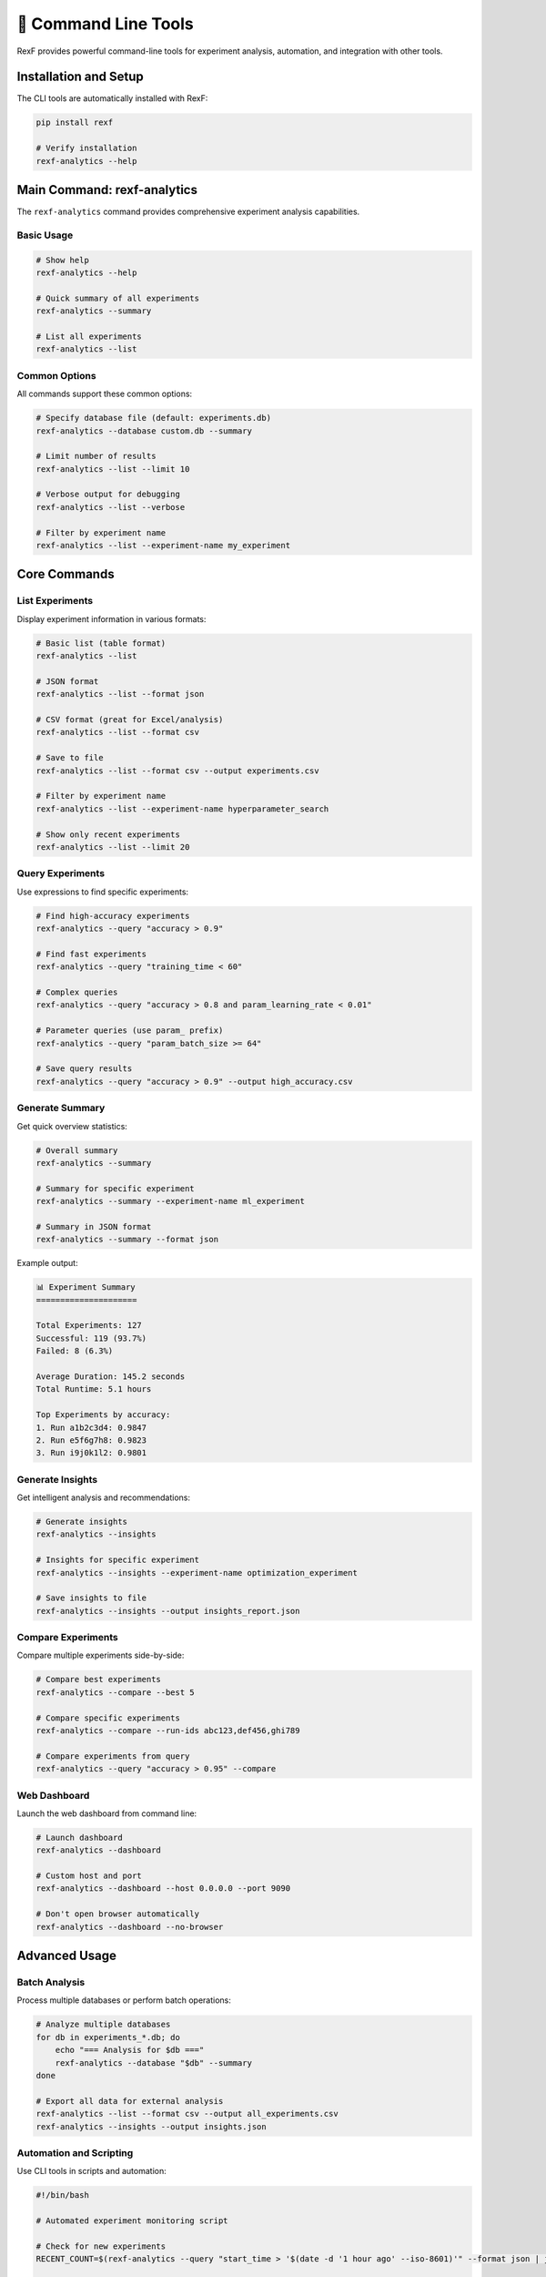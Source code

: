 🔧 Command Line Tools
====================

RexF provides powerful command-line tools for experiment analysis, automation, and integration with other tools.

Installation and Setup
----------------------

The CLI tools are automatically installed with RexF:

.. code-block:: bash

   pip install rexf

   # Verify installation
   rexf-analytics --help

Main Command: rexf-analytics
---------------------------

The ``rexf-analytics`` command provides comprehensive experiment analysis capabilities.

Basic Usage
~~~~~~~~~~

.. code-block:: bash

   # Show help
   rexf-analytics --help

   # Quick summary of all experiments
   rexf-analytics --summary

   # List all experiments
   rexf-analytics --list

Common Options
~~~~~~~~~~~~~

All commands support these common options:

.. code-block:: bash

   # Specify database file (default: experiments.db)
   rexf-analytics --database custom.db --summary

   # Limit number of results
   rexf-analytics --list --limit 10

   # Verbose output for debugging
   rexf-analytics --list --verbose

   # Filter by experiment name
   rexf-analytics --list --experiment-name my_experiment

Core Commands
------------

List Experiments
~~~~~~~~~~~~~~~

Display experiment information in various formats:

.. code-block:: bash

   # Basic list (table format)
   rexf-analytics --list

   # JSON format
   rexf-analytics --list --format json

   # CSV format (great for Excel/analysis)
   rexf-analytics --list --format csv

   # Save to file
   rexf-analytics --list --format csv --output experiments.csv

   # Filter by experiment name
   rexf-analytics --list --experiment-name hyperparameter_search

   # Show only recent experiments
   rexf-analytics --list --limit 20

Query Experiments
~~~~~~~~~~~~~~~~

Use expressions to find specific experiments:

.. code-block:: bash

   # Find high-accuracy experiments
   rexf-analytics --query "accuracy > 0.9"

   # Find fast experiments
   rexf-analytics --query "training_time < 60"

   # Complex queries
   rexf-analytics --query "accuracy > 0.8 and param_learning_rate < 0.01"

   # Parameter queries (use param_ prefix)
   rexf-analytics --query "param_batch_size >= 64"

   # Save query results
   rexf-analytics --query "accuracy > 0.9" --output high_accuracy.csv

Generate Summary
~~~~~~~~~~~~~~~

Get quick overview statistics:

.. code-block:: bash

   # Overall summary
   rexf-analytics --summary

   # Summary for specific experiment
   rexf-analytics --summary --experiment-name ml_experiment

   # Summary in JSON format
   rexf-analytics --summary --format json

Example output:

.. code-block:: text

   📊 Experiment Summary
   =====================
   
   Total Experiments: 127
   Successful: 119 (93.7%)
   Failed: 8 (6.3%)
   
   Average Duration: 145.2 seconds
   Total Runtime: 5.1 hours
   
   Top Experiments by accuracy:
   1. Run a1b2c3d4: 0.9847
   2. Run e5f6g7h8: 0.9823
   3. Run i9j0k1l2: 0.9801

Generate Insights
~~~~~~~~~~~~~~~~

Get intelligent analysis and recommendations:

.. code-block:: bash

   # Generate insights
   rexf-analytics --insights

   # Insights for specific experiment
   rexf-analytics --insights --experiment-name optimization_experiment

   # Save insights to file
   rexf-analytics --insights --output insights_report.json

Compare Experiments
~~~~~~~~~~~~~~~~~

Compare multiple experiments side-by-side:

.. code-block:: bash

   # Compare best experiments
   rexf-analytics --compare --best 5

   # Compare specific experiments
   rexf-analytics --compare --run-ids abc123,def456,ghi789

   # Compare experiments from query
   rexf-analytics --query "accuracy > 0.95" --compare

Web Dashboard
~~~~~~~~~~~~

Launch the web dashboard from command line:

.. code-block:: bash

   # Launch dashboard
   rexf-analytics --dashboard

   # Custom host and port
   rexf-analytics --dashboard --host 0.0.0.0 --port 9090

   # Don't open browser automatically
   rexf-analytics --dashboard --no-browser

Advanced Usage
-------------

Batch Analysis
~~~~~~~~~~~~~

Process multiple databases or perform batch operations:

.. code-block:: bash

   # Analyze multiple databases
   for db in experiments_*.db; do
       echo "=== Analysis for $db ==="
       rexf-analytics --database "$db" --summary
   done

   # Export all data for external analysis
   rexf-analytics --list --format csv --output all_experiments.csv
   rexf-analytics --insights --output insights.json

Automation and Scripting
~~~~~~~~~~~~~~~~~~~~~~~

Use CLI tools in scripts and automation:

.. code-block:: bash

   #!/bin/bash
   
   # Automated experiment monitoring script
   
   # Check for new experiments
   RECENT_COUNT=$(rexf-analytics --query "start_time > '$(date -d '1 hour ago' --iso-8601)'" --format json | jq length)
   
   if [ "$RECENT_COUNT" -gt 0 ]; then
       echo "Found $RECENT_COUNT new experiments"
       
       # Generate insights for recent experiments
       rexf-analytics --insights --output "insights_$(date +%Y%m%d_%H%M%S).json"
       
       # Check for high-performing experiments
       HIGH_PERF=$(rexf-analytics --query "accuracy > 0.95" --format json | jq length)
       
       if [ "$HIGH_PERF" -gt 0 ]; then
           echo "🎉 Found $HIGH_PERF high-performing experiments!"
           # Send notification, update dashboard, etc.
       fi
   fi

Integration with Other Tools
---------------------------

Git Integration
~~~~~~~~~~~~~~

Track experiment results with Git:

.. code-block:: bash

   # Export current results
   rexf-analytics --list --format csv --output experiments_$(git rev-parse --short HEAD).csv

   # Add to Git for version tracking
   git add experiments_$(git rev-parse --short HEAD).csv
   git commit -m "Experiment results for commit $(git rev-parse --short HEAD)"

Continuous Integration
~~~~~~~~~~~~~~~~~~~~~

Use in CI/CD pipelines:

.. code-block:: yaml

   # GitHub Actions example
   - name: Run Experiments and Analyze
     run: |
       python run_experiments.py
       rexf-analytics --summary
       rexf-analytics --query "accuracy < 0.8" --format json > failing_experiments.json
       
   - name: Upload Results
     uses: actions/upload-artifact@v3
     with:
       name: experiment-results
       path: |
         experiments.db
         failing_experiments.json

External Analysis Tools
~~~~~~~~~~~~~~~~~~~~~~

Export data for analysis in R, Python, MATLAB:

.. code-block:: bash

   # For R analysis
   rexf-analytics --list --format csv --output experiments_for_r.csv

   # For Python/Pandas
   rexf-analytics --list --format json --output experiments.json

   # For MATLAB
   rexf-analytics --list --format csv --output experiments.csv

Output Formats
-------------

JSON Format
~~~~~~~~~~

Structured data perfect for programmatic processing:

.. code-block:: bash

   rexf-analytics --list --format json

.. code-block:: json

   [
     {
       "run_id": "abc123def456",
       "experiment_name": "ml_experiment",
       "status": "completed",
       "start_time": "2024-01-15T10:30:00",
       "duration": 145.2,
       "parameters": {
         "learning_rate": 0.01,
         "batch_size": 32
       },
       "metrics": {
         "accuracy": 0.9547,
         "loss": 0.0453
       }
     }
   ]

CSV Format
~~~~~~~~~

Tabular data ideal for Excel and data analysis:

.. code-block:: bash

   rexf-analytics --list --format csv

.. code-block:: csv

   run_id,experiment_name,status,start_time,duration,param_learning_rate,param_batch_size,metric_accuracy,metric_loss
   abc123def456,ml_experiment,completed,2024-01-15T10:30:00,145.2,0.01,32,0.9547,0.0453

Table Format
~~~~~~~~~~~

Human-readable tables for terminal display:

.. code-block:: bash

   rexf-analytics --list --format table

.. code-block:: text

   ┌──────────┬─────────────────┬───────────┬─────────────────────┬──────────┬──────────┐
   │ Run ID   │ Experiment      │ Status    │ Start Time          │ Duration │ Accuracy │
   ├──────────┼─────────────────┼───────────┼─────────────────────┼──────────┼──────────┤
   │ abc123de │ ml_experiment   │ completed │ 2024-01-15 10:30:00 │ 145.2s   │ 0.9547   │
   │ def456gh │ ml_experiment   │ completed │ 2024-01-15 11:15:00 │ 132.1s   │ 0.9423   │
   └──────────┴─────────────────┴───────────┴─────────────────────┴──────────┴──────────┘

Filtering and Search
-------------------

Experiment Name Filtering
~~~~~~~~~~~~~~~~~~~~~~~~

.. code-block:: bash

   # Show only specific experiments
   rexf-analytics --list --experiment-name hyperparameter_search

   # Works with all commands
   rexf-analytics --summary --experiment-name ml_experiment
   rexf-analytics --insights --experiment-name optimization_study

Status Filtering
~~~~~~~~~~~~~~~

.. code-block:: bash

   # Show only completed experiments
   rexf-analytics --query "status == 'completed'"

   # Show failed experiments for debugging
   rexf-analytics --query "status == 'failed'" --format table

Time-based Filtering
~~~~~~~~~~~~~~~~~~~

.. code-block:: bash

   # Recent experiments (last 24 hours)
   rexf-analytics --query "start_time > '$(date -d '1 day ago' --iso-8601)'"

   # Experiments from specific date range
   rexf-analytics --query "start_time between '2024-01-01' and '2024-01-31'"

Performance and Optimization
---------------------------

Large Databases
~~~~~~~~~~~~~~

For databases with many experiments:

.. code-block:: bash

   # Use limits to avoid overwhelming output
   rexf-analytics --list --limit 100

   # Use specific queries instead of listing all
   rexf-analytics --query "start_time > '2024-01-01'" --limit 50

   # Export in chunks for very large datasets
   rexf-analytics --query "start_time between '2024-01-01' and '2024-01-07'" --output week1.csv

Caching and Speed
~~~~~~~~~~~~~~~~

.. code-block:: bash

   # Use specific queries for faster results
   rexf-analytics --query "experiment_name == 'ml_experiment' and status == 'completed'"

   # Limit output fields for faster processing
   rexf-analytics --list --format csv --output minimal.csv

Common Use Cases
---------------

Daily Experiment Review
~~~~~~~~~~~~~~~~~~~~~~

.. code-block:: bash

   #!/bin/bash
   echo "=== Daily Experiment Review ==="
   echo ""
   
   echo "Recent experiments (last 24h):"
   rexf-analytics --query "start_time > '$(date -d '1 day ago' --iso-8601)'" --format table
   
   echo ""
   echo "Best performers today:"
   rexf-analytics --query "start_time > '$(date -d '1 day ago' --iso-8601)' and accuracy > 0.9"
   
   echo ""
   echo "Any failures to investigate:"
   rexf-analytics --query "start_time > '$(date -d '1 day ago' --iso-8601)' and status == 'failed'"

Research Paper Data Export
~~~~~~~~~~~~~~~~~~~~~~~~~

.. code-block:: bash

   # Export specific experiment set for paper
   rexf-analytics --query "experiment_name == 'paper_experiments' and accuracy > 0.0" \
                  --format csv --output paper_results.csv

   # Generate insights for methodology section
   rexf-analytics --insights --experiment-name paper_experiments \
                  --output paper_insights.json

Hyperparameter Optimization Monitoring
~~~~~~~~~~~~~~~~~~~~~~~~~~~~~~~~~~~~~

.. code-block:: bash

   # Monitor optimization progress
   rexf-analytics --query "experiment_name == 'hyperopt' and status == 'completed'" \
                  --format table

   # Find best parameters found so far
   rexf-analytics --query "experiment_name == 'hyperopt'" --compare --best 5

   # Export for external optimization tools
   rexf-analytics --query "experiment_name == 'hyperopt'" \
                  --format json --output hyperopt_results.json

Troubleshooting
--------------

Common Issues
~~~~~~~~~~~~

**Database not found**:

.. code-block:: bash

   # Check current directory
   ls -la *.db

   # Specify full path
   rexf-analytics --database /full/path/to/experiments.db --summary

**No experiments found**:

.. code-block:: bash

   # Verify database has data
   rexf-analytics --list --limit 1

   # Check experiment names
   rexf-analytics --summary

**Query syntax errors**:

.. code-block:: bash

   # Use proper syntax for parameter queries
   rexf-analytics --query "param_learning_rate > 0.01"  # Correct
   # rexf-analytics --query "learning_rate > 0.01"      # Wrong

   # Use quotes for string values
   rexf-analytics --query "status == 'completed'"       # Correct
   # rexf-analytics --query "status == completed"       # Wrong

Performance Issues
~~~~~~~~~~~~~~~~~

.. code-block:: bash

   # For large databases, use specific queries
   rexf-analytics --query "start_time > '2024-01-01'" --limit 100

   # Export data in smaller chunks
   rexf-analytics --query "experiment_name == 'specific_exp'" --output chunk.csv

Next Steps
---------

- :doc:`web_dashboard` - Interactive visualization and monitoring
- :doc:`advanced_features` - Advanced analysis and exploration  
- :doc:`api/cli` - Detailed CLI API reference
